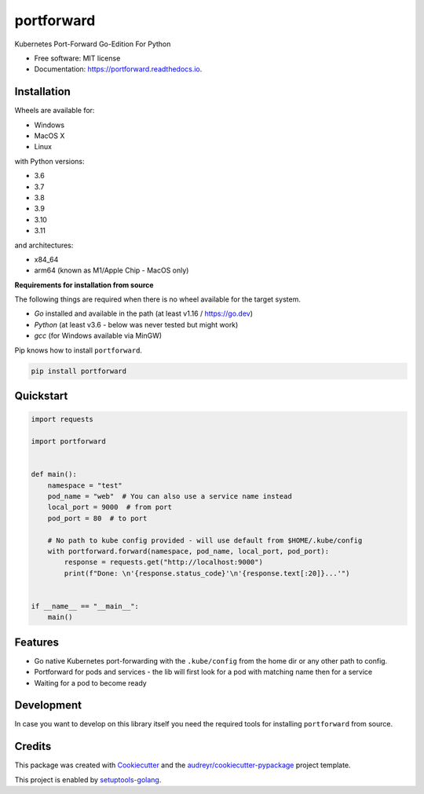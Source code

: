 ===========
portforward
===========


.. image:: https://img.shields.io/pypi/v/portforward.svg
        :target: https://pypi.python.org/pypi/portforward

.. image:: https://img.shields.io/pypi/status/portforward.svg
        :target: https://pypi.python.org/pypi/portforward

.. image:: https://img.shields.io/pypi/dm/portforward
        :alt: PyPI - Downloads

.. image:: https://readthedocs.org/projects/portforward/badge/?version=latest
        :target: https://portforward.readthedocs.io/en/latest/?version=latest
        :alt: Documentation Status

.. image:: https://github.com/pytogo/portforward/actions/workflows/python.yml/badge.svg
        :target: https://github.com/pytogo/portforward/actions/workflows/python.yml
        :alt: Python

.. image:: https://github.com/pytogo/portforward/actions/workflows/go.yml/badge.svg
        :target: https://github.com/pytogo/portforward/actions/workflows/go.yml
        :alt: Go



Kubernetes Port-Forward Go-Edition For Python


* Free software: MIT license
* Documentation: https://portforward.readthedocs.io.


Installation
-----------------------------

Wheels are available for:

* Windows
* MacOS X
* Linux

with Python versions:

* 3.6
* 3.7
* 3.8
* 3.9
* 3.10
* 3.11

and architectures:

* x84_64
* arm64 (known as M1/Apple Chip - MacOS only)

**Requirements for installation from source**

The following things are required when there is no wheel available for the target system.

* `Go` installed and available in the path (at least v1.16 / https://go.dev)
* `Python` (at least v3.6 - below was never tested but might work)
* `gcc` (for Windows available via MinGW)

Pip knows how to install ``portforward``.

.. code-block::

    pip install portforward


Quickstart
----------

.. code-block:: Python

    import requests

    import portforward


    def main():
        namespace = "test"
        pod_name = "web"  # You can also use a service name instead
        local_port = 9000  # from port
        pod_port = 80  # to port

        # No path to kube config provided - will use default from $HOME/.kube/config
        with portforward.forward(namespace, pod_name, local_port, pod_port):
            response = requests.get("http://localhost:9000")
            print(f"Done: \n'{response.status_code}'\n'{response.text[:20]}...'")


    if __name__ == "__main__":
        main()


Features
--------

* Go native Kubernetes port-forwarding with the ``.kube/config`` from the home dir
  or any other path to config.
* Portforward for pods and services - the lib will first look for a pod with matching name then for
  a service
* Waiting for a pod to become ready


Development
-----------

In case you want to develop on this library itself you need the required tools for installing
``portforward`` from source.


Credits
-------

This package was created with Cookiecutter_ and the `audreyr/cookiecutter-pypackage`_ project template.

.. _Cookiecutter: https://github.com/audreyr/cookiecutter
.. _`audreyr/cookiecutter-pypackage`: https://github.com/audreyr/cookiecutter-pypackage

This project is enabled by setuptools-golang_.

.. _setuptools-golang: https://github.com/asottile/setuptools-golang
